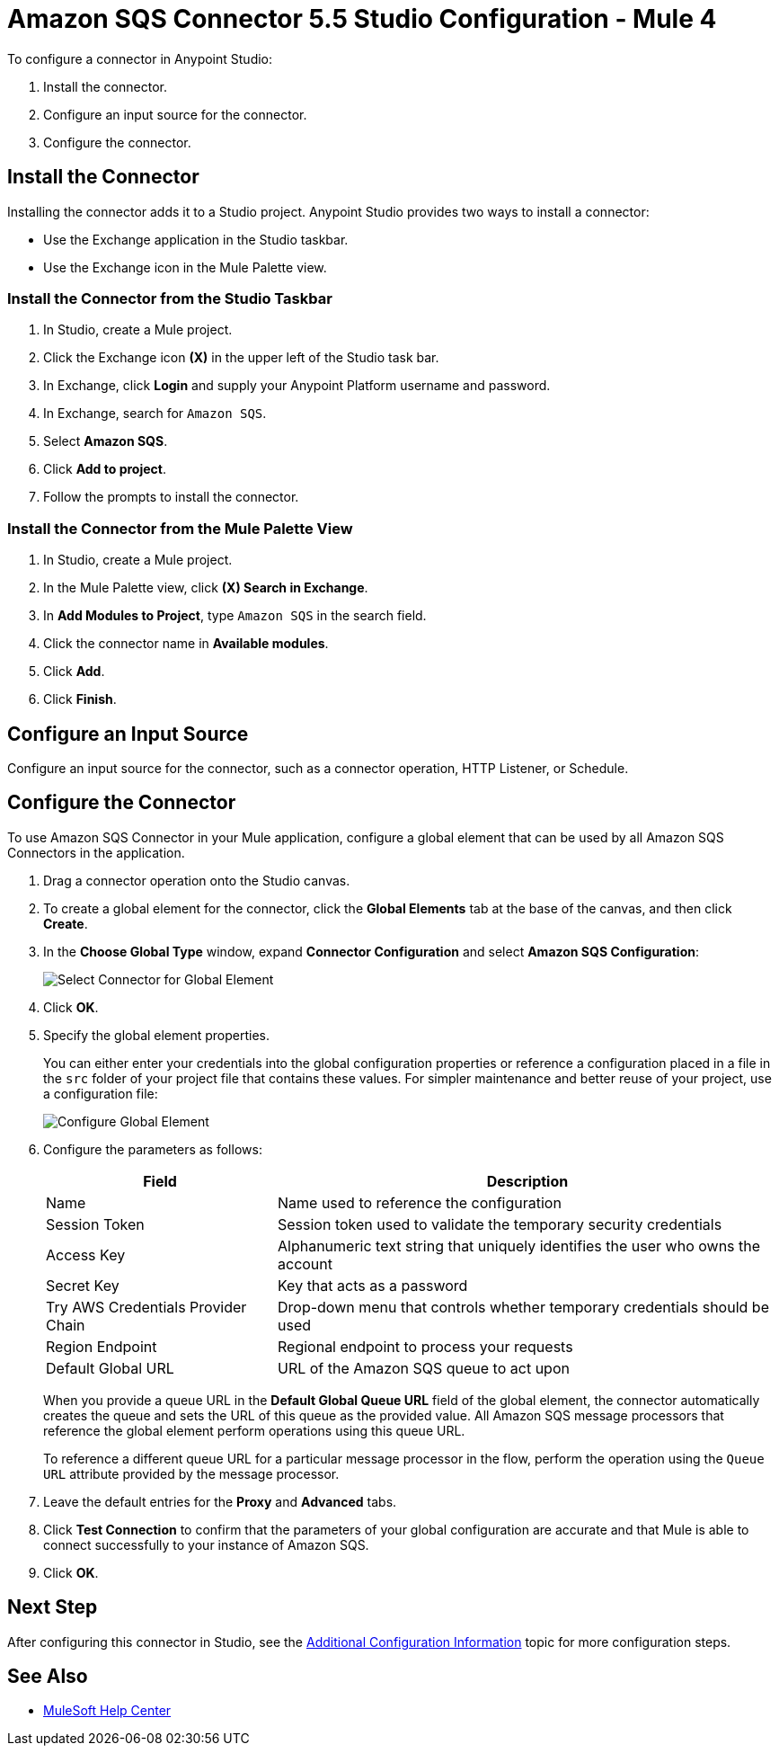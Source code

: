 = Amazon SQS Connector 5.5 Studio Configuration - Mule 4

To configure a connector in Anypoint Studio:

. Install the connector.
. Configure an input source for the connector.
. Configure the connector.

== Install the Connector

Installing the connector adds it to a Studio project. Anypoint Studio provides two ways to install a connector:

* Use the Exchange application in the Studio taskbar.

* Use the Exchange icon in the Mule Palette view.

=== Install the Connector from the Studio Taskbar

. In Studio, create a Mule project.
. Click the Exchange icon *(X)* in the upper left of the Studio task bar.
. In Exchange, click *Login* and supply your Anypoint Platform username and password.
. In Exchange, search for `Amazon SQS`.
. Select *Amazon SQS*.
. Click *Add to project*.
. Follow the prompts to install the connector.

=== Install the Connector from the Mule Palette View

. In Studio, create a Mule project.
. In the Mule Palette view, click *(X) Search in Exchange*.
. In *Add Modules to Project*, type `Amazon SQS` in the search field.
. Click the connector name in *Available modules*.
. Click *Add*.
. Click *Finish*.

== Configure an Input Source

Configure an input source for the connector, such as a connector operation, HTTP Listener, or Schedule.

== Configure the Connector

To use Amazon SQS Connector in your Mule application, configure a global element that can be used by all Amazon SQS Connectors in the application.

. Drag a connector operation onto the Studio canvas.
. To create a global element for the connector, click the *Global Elements* tab at the base of the canvas, and then click *Create*.
. In the *Choose Global Type* window, expand *Connector Configuration* and select *Amazon SQS Configuration*:
+
image::amazon-sqs-studio-select-global.png[Select Connector for Global Element]
+
. Click *OK*.
. Specify the global element properties.
+
You can either enter your credentials into the global configuration properties or reference a configuration placed in a file in the `src` folder of your project file that contains these values. For simpler maintenance and better reuse of your project, use a configuration file:
+
image::amazon-sqs-studio-global-config-new.png[Configure Global Element]
+
. Configure the parameters as follows:
+
[%header%autowidth.spread]
|===
|Field |Description
|Name | Name used to reference the configuration
|Session Token | Session token used to validate the temporary security credentials
|Access Key |Alphanumeric text string that uniquely identifies the user who owns the account
|Secret Key |Key that acts as a password
|Try AWS Credentials Provider Chain|Drop-down menu that controls whether temporary credentials should be used
|Region Endpoint |Regional endpoint to process your requests
|Default Global URL |URL of the Amazon SQS queue to act upon
|===
+
When you provide a queue URL in the *Default Global Queue URL* field of the global element, the connector automatically creates the queue and sets the URL of this queue as the provided value. All Amazon SQS message processors that reference the global element perform operations using this queue URL.
+
To reference a different queue URL for a particular message processor in the flow, perform the operation using the `Queue URL` attribute provided by the message processor.
. Leave the default entries for the *Proxy* and *Advanced* tabs.
. Click *Test Connection* to confirm that the parameters of your global configuration are accurate and that Mule is able to connect successfully to your instance of Amazon SQS.
. Click *OK*.

== Next Step

After configuring this connector in Studio, see the
xref:amazon-sqs-connector-config-topics.adoc[Additional Configuration Information]
topic for more configuration steps.

== See Also
* https://help.mulesoft.com[MuleSoft Help Center]

